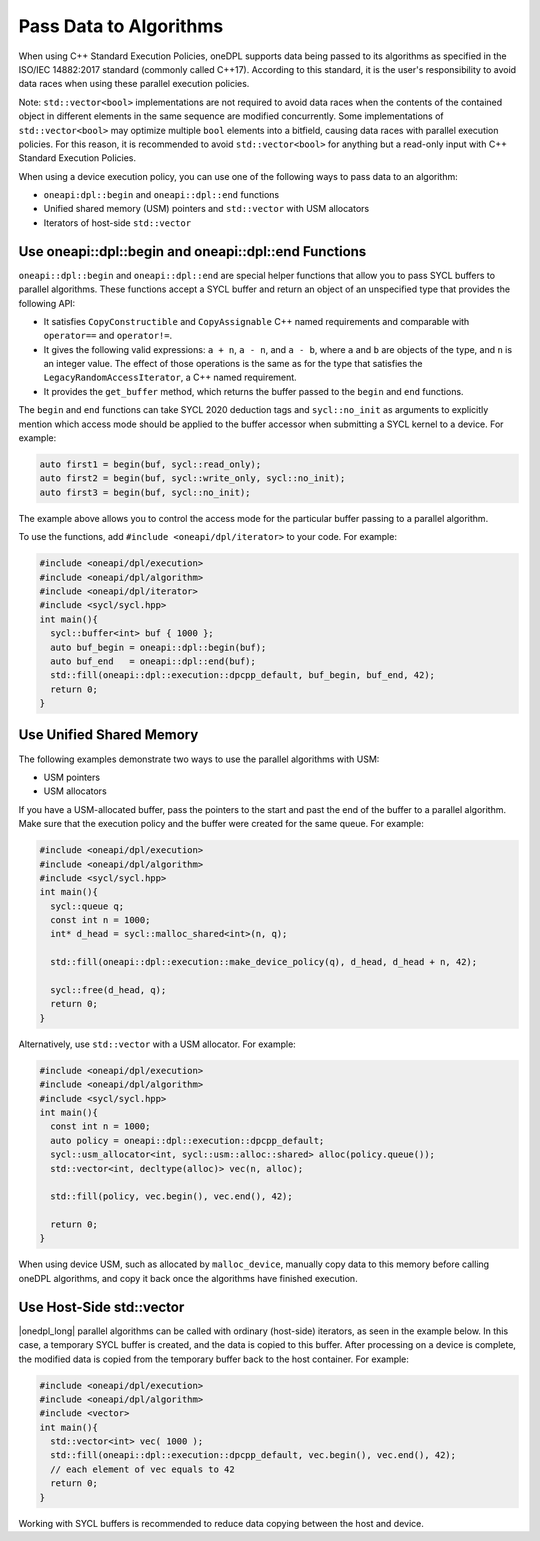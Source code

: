 Pass Data to Algorithms
#######################

When using C++ Standard Execution Policies, oneDPL supports data being passed to its algorithms as specified in the
ISO/IEC 14882:2017 standard (commonly called C++17). According to this standard, it is the user's responsibility to
avoid data races when using these parallel execution policies.

Note: ``std::vector<bool>`` implementations are not required to avoid data races when the contents of the contained
object in different elements in the same sequence are modified concurrently. Some implementations of
``std::vector<bool>`` may optimize multiple ``bool`` elements into a bitfield, causing data races with parallel
execution policies. For this reason, it is recommended to avoid ``std::vector<bool>`` for anything but a read-only
input with C++ Standard Execution Policies.

When using a device execution policy, you can use one of the following ways to pass data to an algorithm:

* ``oneapi:dpl::begin`` and ``oneapi::dpl::end`` functions
* Unified shared memory (USM) pointers and ``std::vector`` with USM allocators
* Iterators of host-side ``std::vector``

.. _use-buffer-wrappers:

Use oneapi::dpl::begin and oneapi::dpl::end Functions
-----------------------------------------------------

``oneapi::dpl::begin`` and ``oneapi::dpl::end`` are special helper functions that
allow you to pass SYCL buffers to parallel algorithms. These functions accept
a SYCL buffer and return an object of an unspecified type that provides the following API:

* It satisfies ``CopyConstructible`` and ``CopyAssignable`` C++ named requirements and comparable with
  ``operator==`` and ``operator!=``.
* It gives the following valid expressions: ``a + n``, ``a - n``, and ``a - b``, where ``a`` and ``b``
  are objects of the type, and ``n`` is an integer value. The effect of those operations is the same as for the type
  that satisfies the ``LegacyRandomAccessIterator``, a C++ named requirement.
* It provides the ``get_buffer`` method, which returns the buffer passed to the ``begin`` and ``end`` functions.

The ``begin`` and ``end`` functions can take SYCL 2020 deduction tags and ``sycl::no_init`` as arguments
to explicitly mention which access mode should be applied to the buffer accessor when submitting a
SYCL kernel to a device. For example:

.. code:: cpp

  auto first1 = begin(buf, sycl::read_only);
  auto first2 = begin(buf, sycl::write_only, sycl::no_init);
  auto first3 = begin(buf, sycl::no_init);

The example above allows you to control the access mode for the particular buffer passing to a parallel algorithm.

To use the functions, add ``#include <oneapi/dpl/iterator>`` to your code. For example:

.. code:: cpp

  #include <oneapi/dpl/execution>
  #include <oneapi/dpl/algorithm>
  #include <oneapi/dpl/iterator>
  #include <sycl/sycl.hpp>
  int main(){
    sycl::buffer<int> buf { 1000 };
    auto buf_begin = oneapi::dpl::begin(buf);
    auto buf_end   = oneapi::dpl::end(buf);
    std::fill(oneapi::dpl::execution::dpcpp_default, buf_begin, buf_end, 42);
    return 0;
  }

.. _use-usm:

Use Unified Shared Memory
-------------------------

The following examples demonstrate two ways to use the parallel algorithms with USM:

* USM pointers
* USM allocators

If you have a USM-allocated buffer, pass the pointers to the start and past the end
of the buffer to a parallel algorithm. Make sure that the execution policy and
the buffer were created for the same queue. For example:

.. code:: cpp

  #include <oneapi/dpl/execution>
  #include <oneapi/dpl/algorithm>
  #include <sycl/sycl.hpp>
  int main(){
    sycl::queue q;
    const int n = 1000;
    int* d_head = sycl::malloc_shared<int>(n, q);

    std::fill(oneapi::dpl::execution::make_device_policy(q), d_head, d_head + n, 42);

    sycl::free(d_head, q);
    return 0;
  }

Alternatively, use ``std::vector`` with a USM allocator. For example:

.. code:: cpp

  #include <oneapi/dpl/execution>
  #include <oneapi/dpl/algorithm>
  #include <sycl/sycl.hpp>
  int main(){
    const int n = 1000;
    auto policy = oneapi::dpl::execution::dpcpp_default;
    sycl::usm_allocator<int, sycl::usm::alloc::shared> alloc(policy.queue());
    std::vector<int, decltype(alloc)> vec(n, alloc);

    std::fill(policy, vec.begin(), vec.end(), 42);

    return 0;
  }

When using device USM, such as allocated by ``malloc_device``, manually copy data to this memory
before calling oneDPL algorithms, and copy it back once the algorithms have finished execution.

Use Host-Side std::vector
-----------------------------

|onedpl_long| parallel algorithms can be called with ordinary (host-side) iterators, as seen in the
example below.
In this case, a temporary SYCL buffer is created, and the data is copied to this buffer.
After processing on a device is complete, the modified data is copied from the temporary buffer back
to the host container.
For example:

.. code:: cpp

  #include <oneapi/dpl/execution>
  #include <oneapi/dpl/algorithm>
  #include <vector>
  int main(){
    std::vector<int> vec( 1000 );
    std::fill(oneapi::dpl::execution::dpcpp_default, vec.begin(), vec.end(), 42);
    // each element of vec equals to 42
    return 0;
  }

Working with SYCL buffers is recommended to reduce data copying between the host and device.